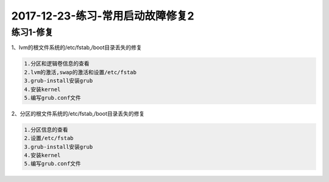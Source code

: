 
2017-12-23-练习-常用启动故障修复2
====================================

练习1-修复
-----------------------------------------------------------
1、lvm的根文件系统的/etc/fstab,/boot目录丢失的修复

.. code-block:: bash

    1.分区和逻辑卷信息的查看
    2.lvm的激活,swap的激活和设置/etc/fstab 
    3.grub-install安装grub
    4.安装kernel
    5.编写grub.conf文件




2、分区的根文件系统的/etc/fstab,/boot目录丢失的修复

.. code-block:: bash

        1.分区信息的查看
        2.设置/etc/fstab
        3.grub-install安装grub
        4.安装kernel
        5.编写grub.conf文件


